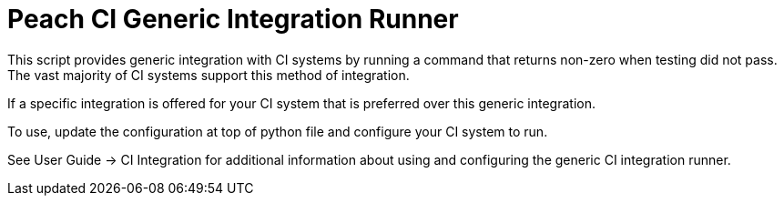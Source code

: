 Peach CI Generic Integration Runner
===================================

This script provides generic integration with CI systems by running a
command that returns non-zero when testing did not pass.
The vast majority of CI systems support this method of integration.

If a specific integration is offered for your CI system that is
preferred over this generic integration.

To use, update the configuration at top of python file and
configure your CI system to run.

See User Guide -> CI Integration for additional information
about using and configuring the generic CI integration runner.

